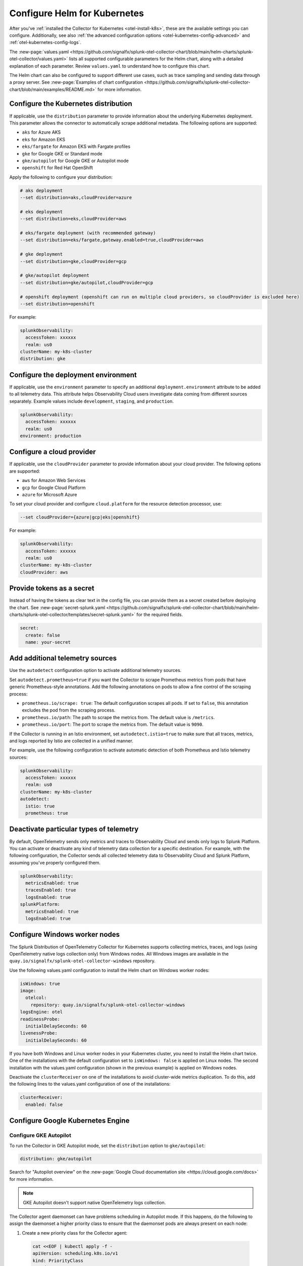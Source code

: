 .. _otel-kubernetes-config:

*********************************************************************************
Configure Helm for Kubernetes
*********************************************************************************

.. meta::
      :description: Optional configurations for the Splunk Distribution of OpenTelemetry Collector for Kubernetes.

After you've :ref:`installed the Collector for Kubernetes <otel-install-k8s>`, these are the available settings you can configure. Additionally, see also :ref:`the advanced configuration options <otel-kubernetes-config-advanced>` and :ref:`otel-kubernetes-config-logs`.

The :new-page:`values.yaml <https://github.com/signalfx/splunk-otel-collector-chart/blob/main/helm-charts/splunk-otel-collector/values.yaml>` lists all supported configurable parameters for the Helm chart, along with a detailed explanation of each parameter. Review ``values.yaml`` to understand how to configure this chart.

The Helm chart can also be configured to support different use cases, such as trace sampling and sending data through a proxy server. See :new-page:`Examples of chart configuration <https://github.com/signalfx/splunk-otel-collector-chart/blob/main/examples/README.md>` for more information.

.. _otel-kubernetes-config-distro:

Configure the Kubernetes distribution
============================================

If applicable, use the ``distribution`` parameter to provide information about the underlying Kubernetes deployment. This parameter allows the connector to automatically scrape additional metadata. The following options are supported:

* ``aks`` for Azure AKS
* ``eks`` for Amazon EKS
* ``eks/fargate`` for Amazon EKS with Fargate profiles
* ``gke`` for Google GKE or Standard mode
* ``gke/autopilot`` for Google GKE or Autopilot mode
* ``openshift`` for Red Hat OpenShift

Apply the following to configure your distribution:

.. code-block:: bash

  # aks deployment
  --set distribution=aks,cloudProvider=azure 

  # eks deployment
  --set distribution=eks,cloudProvider=aws 

  # eks/fargate deployment (with recommended gateway)
  --set distribution=eks/fargate,gateway.enabled=true,cloudProvider=aws 

  # gke deployment
  --set distribution=gke,cloudProvider=gcp 

  # gke/autopilot deployment
  --set distribution=gke/autopilot,cloudProvider=gcp 

  # openshift deployment (openshift can run on multiple cloud providers, so cloudProvider is excluded here)
  --set distribution=openshift   

For example:

.. code-block:: yaml

  splunkObservability:
    accessToken: xxxxxx
    realm: us0
  clusterName: my-k8s-cluster
  distribution: gke   

.. _otel-kubernetes-config-environment:

Configure the deployment environment
===========================================

If applicable, use the ``environment`` parameter to specify an additional ``deployment.environment`` attribute to be added to all telemetry data. This attribute helps Observability Cloud users investigate data coming from different sources separately. Example values include ``development``, ``staging``, and ``production``.

.. code-block:: yaml

  splunkObservability:
    accessToken: xxxxxx
    realm: us0
  environment: production

.. _otel-kubernetes-config-cloud:

Configure a cloud provider
=================================

If applicable, use the ``cloudProvider`` parameter to provide information about your cloud provider. The following options are supported:

* ``aws`` for Amazon Web Services
* ``gcp`` for Google Cloud Platform
* ``azure`` for Microsoft Azure

To set your cloud provider and configure ``cloud.platform`` for the resource detection processor, use: 

.. code-block:: bash

  --set cloudProvider={azure|gcp|eks|openshift} 

For example:

.. code-block:: yaml

  splunkObservability:
    accessToken: xxxxxx
    realm: us0
  clusterName: my-k8s-cluster
  cloudProvider: aws

.. _otel-kubernetes-config-token:

Provide tokens as a secret
=================================

Instead of having the tokens as clear text in the config file, you can provide them as a secret created before deploying the chart. See :new-page:`secret-splunk.yaml <https://github.com/signalfx/splunk-otel-collector-chart/blob/main/helm-charts/splunk-otel-collector/templates/secret-splunk.yaml>` for the required fields.

.. code-block:: yaml

  secret:
    create: false
    name: your-secret


.. _otel-kubernetes-config-resources:

Add additional telemetry sources
===========================================

Use the ``autodetect`` configuration option to activate additional telemetry sources.

Set ``autodetect.prometheus=true`` if you want the Collector to scrape Prometheus metrics from pods that have generic Prometheus-style annotations. Add the following annotations on pods to allow a fine control of the scraping process:

* ``prometheus.io/scrape: true``: The default configuration scrapes all pods. If set to ``false``, this annotation excludes the pod from the scraping process.
* ``prometheus.io/path``: The path to scrape the metrics from. The default value is ``/metrics``.
* ``prometheus.io/port``: The port to scrape the metrics from. The default value is ``9090``.

If the Collector is running in an Istio environment, set ``autodetect.istio=true`` to make sure that all traces, metrics, and logs reported by Istio are collected in a unified manner.

For example, use the following configuration to activate automatic detection of both Prometheus and Istio telemetry sources:

.. code-block:: yaml

  splunkObservability:
    accessToken: xxxxxx
    realm: us0
  clusterName: my-k8s-cluster
  autodetect:
    istio: true
    prometheus: true

.. _otel-kubernetes-deactivate-telemetry:

Deactivate particular types of telemetry
============================================

By default, OpenTelemetry sends only metrics and traces to Observability Cloud and sends only logs to Splunk Platform. You can activate or deactivate any kind of telemetry data collection for a specific destination. For example, with the following configuration, the Collector sends all collected telemetry data to Observability Cloud and Splunk Platform, assuming you've properly configured them.

.. code-block:: yaml

   splunkObservability:
     metricsEnabled: true
     tracesEnabled: true
     logsEnabled: true
   splunkPlatform:
     metricsEnabled: true
     logsEnabled: true

Configure Windows worker nodes
===============================================

The Splunk Distribution of OpenTelemetry Collector for Kubernetes supports collecting metrics, traces, and logs (using OpenTelemetry native logs collection only) from Windows nodes. All Windows images are available in the ``quay.io/signalfx/splunk-otel-collector-windows`` repository.

Use the following values.yaml configuration to install the Helm chart on Windows worker nodes:

.. code-block:: yaml

   isWindows: true
   image:
     otelcol:
       repository: quay.io/signalfx/splunk-otel-collector-windows
   logsEngine: otel
   readinessProbe:
     initialDelaySeconds: 60
   livenessProbe:
     initialDelaySeconds: 60

If you have both Windows and Linux worker nodes in your Kubernetes cluster, you need to install the Helm chart twice. One of the installations with the default configuration set to ``isWindows: false`` is applied on Linux nodes. The second installation with the values.yaml configuration (shown in the previous example) is applied on Windows nodes.

Deactivate the ``clusterReceiver`` on one of the installations to avoid cluster-wide metrics duplication. To do this, add the following lines
to the values.yaml configuration of one of the installations:

.. code-block:: yaml

   clusterReceiver:
     enabled: false

Configure Google Kubernetes Engine 
===========================================================

Configure GKE Autopilot
-----------------------------------------------------------------------------

To run the Collector in GKE Autopilot mode, set the ``distribution`` option to ``gke/autopilot``:

.. code-block:: yaml

  distribution: gke/autopilot

Search for "Autopilot overview" on the :new-page:`Google Cloud documentation site <https://cloud.google.com/docs>` for more information.

.. note:: GKE Autopilot doesn't support native OpenTelemetry logs collection.

The Collector agent daemonset can have problems scheduling in Autopilot mode. If this happens, do the following to assign the daemonset a higher priority class to ensure that the daemonset pods are always present on each node:

1. Create a new priority class for the Collector agent:

  .. code-block:: yaml

    cat <<EOF | kubectl apply -f -
    apiVersion: scheduling.k8s.io/v1
    kind: PriorityClass
    metadata:
      name: splunk-otel-agent-priority
    value: 1000000
    globalDefault: false
    description: "Higher priority class for the Splunk Distribution of OpenTelemetry Collector pods."
    EOF

2. Use the created priority class in the helm install/upgrade command using the ``--set="priorityClassName=splunk-otel-agent-priority"`` argument, or add the following line to your custom values.yaml:

  .. code-block:: yaml

    priorityClassName: splunk-otel-agent-priority

GKE ARM support
-----------------------------------------------------------------------------

The default configuration of the Helm chart supports ARM workloads on GKE. Make sure to set the distribution value to ``gke``:

.. code-block:: yaml

  distribution: gke

.. _config-eks-fargate:

Configure Amazon Elastic Kubernetes Service Fargate
==============================================================

To run the Collector in the Amazon EKS with Fargate profiles, set the required ``distribution`` value to ``eks/fargate``, as shown in the following example:

.. code-block:: yaml

   distribution: eks/fargate

.. note::
   Fluentd and native OpenTelemetry logs collection are not yet automatically configured in EKS with Fargate profiles.

This distribution operates similarly to the ``eks`` distribution, but with the following distinctions:

* The Collector agent daemonset is not applied since Fargate does not support daemonsets. Any desired Collector instances running as agents must be configured manually as sidecar containers in your custom deployments. This includes any application logging services like Fluentd. Set ``gateway.enabled`` to ``true`` and configure your instrumented applications to report metrics, traces, and logs to the gateway ``<installed-chart-name>-splunk-otel-collector`` service address. Any desired agent instances that would run as a daemonset should instead run as sidecar containers in your pods.
* Since Fargate nodes use a VM boundary to prevent access to host-based resources used by other pods, pods are not able to reach their own kubelet. The cluster receiver for the Fargate distribution has two primary differences between regular ``eks`` to work around this limitation:
   * The configured cluster receiver is deployed as a two-replica StatefulSet instead of a Deployment, and uses a Kubernetes Observer extension that discovers the cluster's nodes and, on the second replica, its pods for user-configurable receiver creator additions.Using this observer dynamically creates the Kubelet Stats receiver instances that report kubelet metrics for all observed Fargate nodes. The first replica monitors the cluster with a ``k8s_cluster`` receiver, and the second cluster monitors all kubelets except its own (due to an EKS/Fargate networking restriction).
   * The first replica's Collector monitors the second's kubelet. This is made possible by a Fargate-specific ``splunk-otel-eks-fargate-kubeletstats-receiver-node`` node label. The Collector ClusterRole for ``eks/fargate`` allows the ``patch`` verb on ``nodes`` resources for the default API groups to allow the cluster receiver's init container to add this node label for designated self monitoring.
